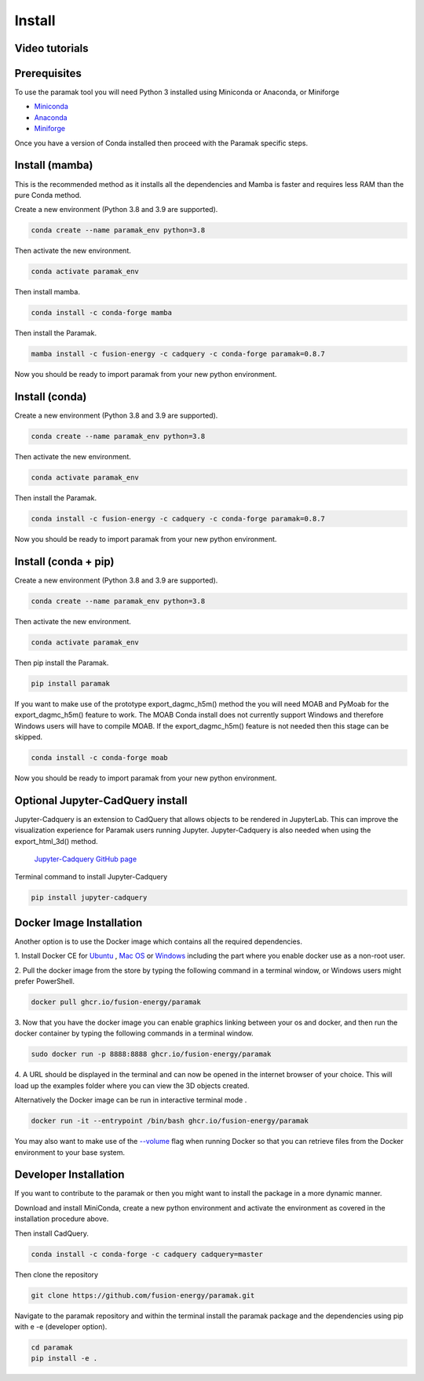 Install
*******


Video tutorials
---------------

.. raw:: html

      <iframe width="280" height="157" src="https://www.youtube.com/embed/29nXEpAaELE" frameborder="0" allow="accelerometer; autoplay; clipboard-write; encrypted-media; gyroscope; picture-in-picture" allowfullscreen></iframe>

      <iframe width="280" height="157" src="https://www.youtube.com/embed/HJfOrDM9Avo" frameborder="0" allow="accelerometer; autoplay; clipboard-write; encrypted-media; gyroscope; picture-in-picture" allowfullscreen></iframe>


Prerequisites
-------------

To use the paramak tool you will need Python 3 installed using Miniconda or
Anaconda, or Miniforge

* `Miniconda <https://docs.conda.io/en/latest/miniconda.html>`_
* `Anaconda <https://www.anaconda.com/>`_
* `Miniforge <https://github.com/conda-forge/miniforge>`_

Once you have a version of Conda installed then proceed with the Paramak
specific steps.


Install (mamba)
---------------

This is the recommended method as it installs all the dependencies and Mamba is faster and requires less RAM than the pure Conda method.

Create a new environment (Python 3.8 and 3.9 are supported).

.. code-block:: bash

   conda create --name paramak_env python=3.8


Then activate the new environment.

.. code-block:: bash

   conda activate paramak_env

Then install mamba.

.. code-block:: bash

   conda install -c conda-forge mamba

Then install the Paramak.

.. code-block:: bash

   mamba install -c fusion-energy -c cadquery -c conda-forge paramak=0.8.7

Now you should be ready to import paramak from your new python environment.

Install (conda)
---------------

Create a new environment (Python 3.8 and 3.9 are supported).

.. code-block:: bash

   conda create --name paramak_env python=3.8


Then activate the new environment.

.. code-block:: bash

   conda activate paramak_env


Then install the Paramak.

.. code-block:: bash

   conda install -c fusion-energy -c cadquery -c conda-forge paramak=0.8.7

Now you should be ready to import paramak from your new python environment.


Install (conda + pip)
---------------------

Create a new environment (Python 3.8 and 3.9 are supported).

.. code-block:: bash

   conda create --name paramak_env python=3.8


Then activate the new environment.

.. code-block:: bash

   conda activate paramak_env

Then pip install the Paramak.

.. code-block:: bash

   pip install paramak


If you want to make use of the prototype export_dagmc_h5m() method the you will need
MOAB and PyMoab for the export_dagmc_h5m() feature to work.
The MOAB Conda install does not currently support Windows and therefore Windows
users will have to compile MOAB. If the export_dagmc_h5m() feature is not
needed then this stage can be skipped.

.. code-block:: bash

   conda install -c conda-forge moab


Now you should be ready to import paramak from your new python environment.


Optional Jupyter-CadQuery install
---------------------------------

Jupyter-Cadquery is an extension to CadQuery that allows objects to be rendered
in JupyterLab. This can improve the visualization experience for Paramak users
running Jupyter. Jupyter-Cadquery is also needed when using the export_html_3d()
method.

 `Jupyter-Cadquery GitHub page <https://github.com/bernhard-42/jupyter-cadquery>`_

Terminal command to install Jupyter-Cadquery

.. code-block:: bash

   pip install jupyter-cadquery


Docker Image Installation
-------------------------

Another option is to use the Docker image which contains all the required
dependencies.

1. Install Docker CE for `Ubuntu <https://docs.docker.com/install/linux/docker-ce/ubuntu/>`_ ,
`Mac OS <https://store.docker.com/editions/community/docker-ce-desktop-mac>`_ or
`Windows <https://hub.docker.com/editions/community/docker-ce-desktop-windows>`_
including the part where you enable docker use as a non-root user.

2. Pull the docker image from the store by typing the following command in a
terminal window, or Windows users might prefer PowerShell.

.. code-block:: bash

   docker pull ghcr.io/fusion-energy/paramak

3. Now that you have the docker image you can enable graphics linking between
your os and docker, and then run the docker container by typing the following
commands in a terminal window.

.. code-block:: bash

   sudo docker run -p 8888:8888 ghcr.io/fusion-energy/paramak

4. A URL should be displayed in the terminal and can now be opened in the
internet browser of your choice. This will load up the examples folder where
you can view the 3D objects created.

Alternatively the Docker image can be run in interactive terminal mode .

.. code-block:: bash

   docker run -it --entrypoint /bin/bash ghcr.io/fusion-energy/paramak

You may also want to make use of the
`--volume <https://docs.docker.com/storage/volumes/>`_
flag when running Docker so that you can retrieve files from the Docker
environment to your base system.


Developer Installation
----------------------

If you want to contribute to the paramak or then you might want to install the
package in a more dynamic manner.

Download and install MiniConda, create a new python environment and activate the
environment as covered in the installation procedure above.

Then install CadQuery.

.. code-block:: bash

   conda install -c conda-forge -c cadquery cadquery=master


Then clone the repository

.. code-block:: bash

   git clone https://github.com/fusion-energy/paramak.git

Navigate to the paramak repository and within the terminal install the paramak
package and the dependencies using pip with e -e (developer option).

.. code-block:: bash

   cd paramak
   pip install -e .
